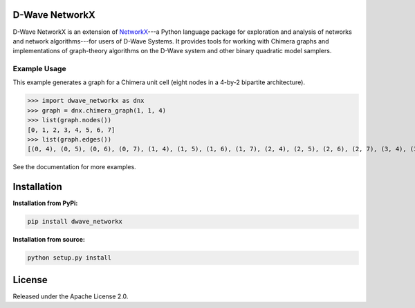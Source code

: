 
.. image:: https://travis-ci.org/dwavesystems/dwave_networkx.svg?branch=master
    :target: https://travis-ci.org/dwavesystems/dwave_networkx

.. inclusion-marker-do-not-remove

D-Wave NetworkX
====================

D-Wave NetworkX is an extension of `NetworkX <http://networkx.github.io>`_\ ---a
Python language package for exploration and analysis of networks and network
algorithms---for users of D-Wave Systems. It provides tools for working with
Chimera graphs and implementations of graph-theory algorithms on the D-Wave
system and other binary quadratic model samplers.

Example Usage
----------------

This example generates a graph for a Chimera unit cell (eight nodes in a 4-by-2
bipartite architecture). 

.. code: python

>>> import dwave_networkx as dnx
>>> graph = dnx.chimera_graph(1, 1, 4)
>>> list(graph.nodes())
[0, 1, 2, 3, 4, 5, 6, 7]
>>> list(graph.edges())
[(0, 4), (0, 5), (0, 6), (0, 7), (1, 4), (1, 5), (1, 6), (1, 7), (2, 4), (2, 5), (2, 6), (2, 7), (3, 4), (3, 5), (3, 6), (3, 7)]

See the documentation for more examples.

Installation
====================

.. installation-start-marker

**Installation from PyPi:**

.. code-block:: bash

  pip install dwave_networkx

**Installation from source:**

.. code-block:: bash

  python setup.py install

.. installation-end-marker

License
====================

Released under the Apache License 2.0.
